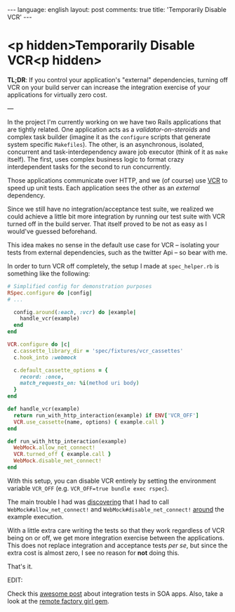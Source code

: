 #+OPTIONS: -*- eval: (org-jekyll-mode) -*-
#+AUTHOR: Renan Ranelli (renanranelli@gmail.com)
#+OPTIONS: toc:nil n:3
#+STARTUP: oddeven
#+STARTUP: hidestars
#+BEGIN_HTML
---
language: english
layout: post
comments: true
title: 'Temporarily Disable VCR'
---
#+END_HTML

* <p hidden>Temporarily Disable VCR<p hidden>

  *TL;DR*: If you control your application's "external" dependencies, turning
  off VCR on your build server can increase the integration exercise of your
  applications for virtually zero cost.

  ---

  In the project I'm currently working on we have two Rails applications that
  are tightly related. One application acts as a /validator-on-steroids/ and
  complex task builder (imagine it as the =configure= scripts that generate
  system specific =Makefiles=). The other, is an asynchronous, isolated,
  concurrent and task-interdependency aware job executor (think of it as =make=
  itself). The first, uses complex business logic to format crazy interdependent
  tasks for the second to run concurrently.

  Those applications communicate over HTTP, and we (of course) use [[https://github.com/vcr/vcr][VCR]] to speed
  up unit tests. Each application sees the other as an /external/ dependency.

  Since we still have no integration/acceptance test suite, we realized we could
  achieve a little bit more integration by running our test suite with VCR
  turned off in the build server. That itself proved to be not as easy as I
  would've guessed beforehand.

  This idea makes no sense in the default use case for VCR -- isolating your
  tests from external dependencies, such as the twitter Api -- so bear with me.

  In order to turn VCR off completely, the setup I made at =spec_helper.rb= is
  something like the following:

  #+begin_src ruby
# Simplified config for demonstration purposes
RSpec.configure do |config|
# ...

  config.around(:each, :vcr) do |example|
    handle_vcr(example)
  end
end

VCR.configure do |c|
  c.cassette_library_dir = 'spec/fixtures/vcr_cassettes'
  c.hook_into :webmock

  c.default_cassette_options = {
    record: :once,
    match_requests_on: %i(method uri body)
  }
end

def handle_vcr(example)
  return run_with_http_interaction(example) if ENV['VCR_OFF']
  VCR.use_cassette(name, options) { example.call }
end

def run_with_http_interaction(example)
  WebMock.allow_net_connect!
  VCR.turned_off { example.call }
  WebMock.disable_net_connect!
end
  #+end_src

  With this setup, you can disable VCR entirely by setting the environment
  variable =VCR_OFF= (e.g. =VCR_OFF=true bundle exec rspec=).

  The main trouble I had was [[https://github.com/vcr/vcr/issues/181][discovering]] that I had to call
  =WebMock#allow_net_connect!= and =WebMock#disable_net_connect!= [[https://github.com/vcr/vcr/issues/427][around]] the
  example execution.

  With a little extra care writing the tests so that they work regardless of VCR
  being on or off, we get more integration exercise between the applications.
  This does not replace integration and acceptance tests /per se/, but since the
  extra cost is almost zero, I see no reason for *not* doing this.

  That's it.

  EDIT:

  Check this [[http://www.bignerdranch.com/blog/testing-rails-service-oriented-architecture/][awesome post]] about integration tests in SOA apps. Also, take a look
  at the [[https://github.com/tdouce/remote_factory_girl][remote factory girl gem]].
